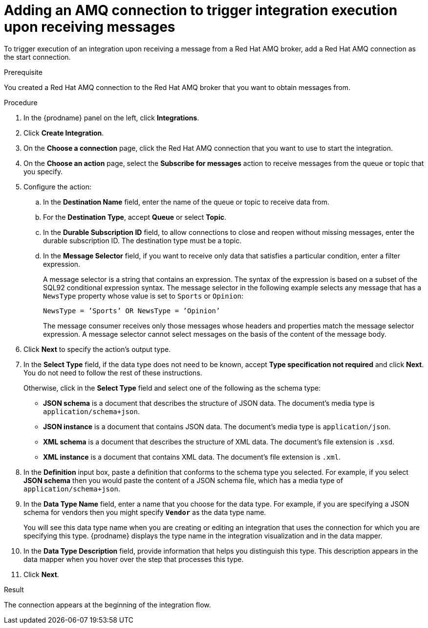 // This module is included in the following assemblies:
// as_connecting-to-amq.adoc

[id='adding-amq-connection-start_{context}']
= Adding an AMQ connection to trigger integration execution upon receiving messages

To trigger execution of an integration upon receiving a message
from a Red Hat AMQ broker, add a Red Hat AMQ connection as the start connection.

.Prerequisite
You created a Red Hat AMQ connection to the Red Hat AMQ broker that you want to obtain
messages from. 

.Procedure

. In the {prodname} panel on the left, click *Integrations*.
. Click *Create Integration*.
. On the *Choose a connection* page, click the Red Hat AMQ connection that
you want to use to start the integration. 
. On the *Choose an action* page, select the *Subscribe for messages* action
to receive messages from the queue or topic that you specify. 
. Configure the action:
.. In the *Destination Name* field, enter the name of the queue or topic 
to receive data from. 
.. For the *Destination Type*, accept *Queue* or select *Topic*. 
.. In the *Durable Subscription ID* field, to allow connections to 
close and reopen without missing messages, enter the durable
subscription ID. The destination type must be a topic. 
.. In the *Message Selector* field, if you want to receive only 
data that satisfies a particular condition, enter a filter expression.
+
A message selector is a string that contains an expression. The syntax of 
the expression is based on a subset of the SQL92 conditional expression syntax. 
The message selector in the following example selects any message that has a 
`NewsType` property whose value is set to `Sports` or `Opinion`:
+
`NewsType = ’Sports’ OR NewsType = ’Opinion’`
+
The message consumer receives only those messages whose headers and 
properties match the message selector expression. A message selector cannot select messages on 
the basis of the content of the message body.

. Click *Next* to specify the action's output type. 

. In the *Select Type* field, if the data type does not need to be known, 
accept *Type specification not required* 
and click *Next*. You do not need to follow the rest of these
instructions. 
+
Otherwise, click in the *Select Type* field and select one of the following as the schema type:
+
* *JSON schema* is a document that describes the structure of JSON data.
The document's media type is `application/schema+json`. 
* *JSON instance* is a document that contains JSON data. The document's 
media type is `application/json`. 
* *XML schema* is a document that describes the structure of XML data.
The document's file extension is `.xsd`.
* *XML instance* is a document that contains XML data. The
document's file extension is `.xml`. 

. In the *Definition* input box, paste a definition that conforms to the
schema type you selected. 
For example, if you select *JSON schema* then you would paste the content of
a JSON schema file, which has a media type of `application/schema+json`.

. In the *Data Type Name* field, enter a name that you choose for the
data type. For example, if you are specifying a JSON schema for
vendors then you might specify `*Vendor*` as the data type name. 
+
You will see this data type name when you are creating 
or editing an integration that uses the connection
for which you are specifying this type. {prodname} displays the type name
in the integration visualization and in the data mapper. 

. In the *Data Type Description* field, provide information that helps you
distinguish this type. This description appears in the data mapper when 
you hover over the step that processes this type. 
. Click *Next*. 

.Result
The connection appears at the beginning of the integration flow.
